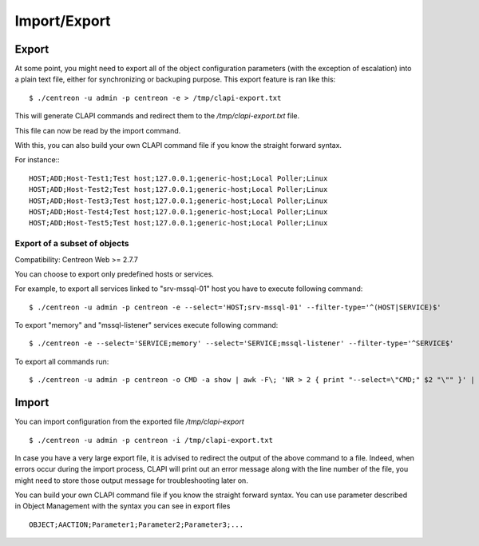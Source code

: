 =============
Import/Export
=============

Export
------
At some point, you might need to export all of the object configuration parameters (with the exception of escalation) into a plain text file, either for synchronizing or backuping purpose.
This export feature is ran like this::

  $ ./centreon -u admin -p centreon -e > /tmp/clapi-export.txt 

This will generate CLAPI commands and redirect them to the */tmp/clapi-export.txt* file.

This file can now be read by the import command.

With this, you can also build your own CLAPI command file if you know the straight forward syntax.

For instance:::

  HOST;ADD;Host-Test1;Test host;127.0.0.1;generic-host;Local Poller;Linux
  HOST;ADD;Host-Test2;Test host;127.0.0.1;generic-host;Local Poller;Linux
  HOST;ADD;Host-Test3;Test host;127.0.0.1;generic-host;Local Poller;Linux
  HOST;ADD;Host-Test4;Test host;127.0.0.1;generic-host;Local Poller;Linux
  HOST;ADD;Host-Test5;Test host;127.0.0.1;generic-host;Local Poller;Linux

Export of a subset of objects
^^^^^^^^^^^^^^^^^^^^^^^^^^^^^

Compatibility: Centreon Web >= 2.7.7

You can choose to export only predefined hosts or services.

For example, to export all services linked to "srv-mssql-01" host you have to execute following command::

    $ ./centreon -u admin -p centreon -e --select='HOST;srv-mssql-01' --filter-type='^(HOST|SERVICE)$'

To export "memory" and "mssql-listener" services execute following command::

    $ ./centreon -e --select='SERVICE;memory' --select='SERVICE;mssql-listener' --filter-type='^SERVICE$'

To export all commands run::

    $ ./centreon -u admin -p centreon -o CMD -a show | awk -F\; 'NR > 2 { print "--select=\"CMD;" $2 "\"" }' | xargs --verbose php ./centreon -u admin -p centreon -e

Import
------
You can import configuration from the exported file */tmp/clapi-export* ::

  $ ./centreon -u admin -p centreon -i /tmp/clapi-export.txt

In case you have a very large export file, it is advised to redirect the output of the above command to a file.
Indeed, when errors occur during the import process, CLAPI will print out an error message along with the line number of the file, you might need to store those output message for troubleshooting later on.

You can build your own CLAPI command file if you know the straight forward syntax.
You can use parameter described in Object Management with the syntax you can see in export files ::

  OBJECT;AACTION;Parameter1;Parameter2;Parameter3;...

